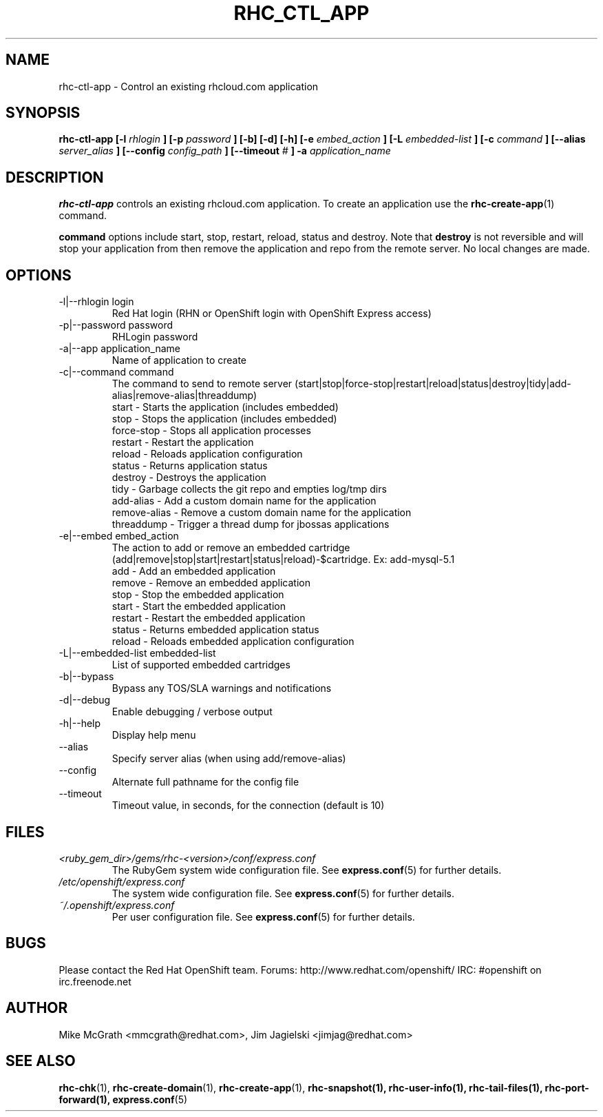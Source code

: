 .\" Process this file with
.\" groff -man -Tascii rhc-ctl-app.1
.\" 
.TH "RHC_CTL_APP" "1" "JANUARY 2011" "Linux" "User Manuals"
.SH "NAME"
rhc\-ctl\-app \- Control an existing rhcloud.com application
.SH "SYNOPSIS"
.B rhc\-ctl\-app [\-l
.I rhlogin
.B ]
.B [\-p
.I password
.B ] [\-b] [\-d] [\-h]
.B [\-e
.I embed_action
.B ] [\-L
.I embedded\-list
.B ] [\-c 
.I command
.B ]
.B [\-\-alias
.I server_alias
.B ]
.B [\-\-config
.I config_path
.B ]
.B [\-\-timeout
.I #
.B ] \-a
.I application_name
.SH "DESCRIPTION"
.B rhc\-ctl\-app
controls an existing rhcloud.com application.  To create
an application use the
.BR rhc\-create\-app (1)
command.

.BR command
options include start, stop, restart, reload, status and
destroy.  Note that
.BR destroy
is not reversible and will stop your application from
then remove the application and repo from the remote
server.  No local changes are made.

.SH "OPTIONS"
.IP "\-l|\-\-rhlogin login"
Red Hat login (RHN or OpenShift login with OpenShift Express access)
.IP "\-p|\-\-password password"
RHLogin password
.IP "\-a|\-\-app application_name"
Name of application to create
.IP "\-c|\-\-command command"
The command to send to remote server (start|stop|force\-stop|restart|reload|status|destroy|tidy|add\-alias|remove\-alias|threaddump)
.br 
start \- Starts the application (includes embedded)
.br 
stop \- Stops the application (includes embedded)
.br 
force\-stop \- Stops all application processes
.br 
restart \- Restart the application
.br 
reload \- Reloads application configuration
.br 
status \- Returns application status
.br 
destroy \- Destroys the application
.br 
tidy \- Garbage collects the git repo and empties log/tmp dirs
.br 
add\-alias \- Add a custom domain name for the application
.br 
remove\-alias \- Remove a custom domain name for the application
.br
threaddump \- Trigger a thread dump for jbossas applications
.IP "\-e|\-\-embed embed_action"
The action to add or remove an embedded cartridge (add|remove|stop|start|restart|status|reload)\-$cartridge. Ex: add\-mysql\-5.1
.br 
add \- Add an embedded application
.br 
remove \- Remove an embedded application
.br 
stop \- Stop the embedded application
.br 
start \- Start the embedded application
.br 
restart \- Restart the embedded application
.br 
status \- Returns embedded application status
.br 
reload \- Reloads embedded application configuration
.IP "\-L|\-\-embedded\-list embedded\-list"
List of supported embedded cartridges
.IP \-b|\-\-bypass
Bypass any TOS/SLA warnings and notifications
.IP \-d|\-\-debug
Enable debugging / verbose output
.IP \-h|\-\-help
Display help menu
.IP \-\-alias
Specify server alias (when using add/remove\-alias)
.IP \-\-config
Alternate full pathname for the config file
.IP \-\-timeout
Timeout value, in seconds, for the connection (default is 10)
.SH "FILES"
.I <ruby_gem_dir>/gems/rhc\-<version>/conf/express.conf
.RS
The RubyGem system wide configuration file. See
.BR express.conf (5)
for further details.
.RE
.I /etc/openshift/express.conf
.RS
The system wide configuration file. See
.BR express.conf (5)
for further details.
.RE
.I ~/.openshift/express.conf
.RS
Per user configuration file. See
.BR express.conf (5)
for further details.
.RE
.SH "BUGS"
Please contact the Red Hat OpenShift team.
Forums: http://www.redhat.com/openshift/
IRC: #openshift on irc.freenode.net
.SH "AUTHOR"
Mike McGrath <mmcgrath@redhat.com>, Jim Jagielski <jimjag@redhat.com>
.SH "SEE ALSO"
.BR rhc\-chk (1),
.BR rhc\-create\-domain (1),
.BR rhc\-create\-app (1),
.BR rhc\-snapshot(1),
.BR rhc\-user\-info(1),
.BR rhc\-tail\-files(1),
.BR rhc\-port\-forward(1),
.BR express.conf (5)
